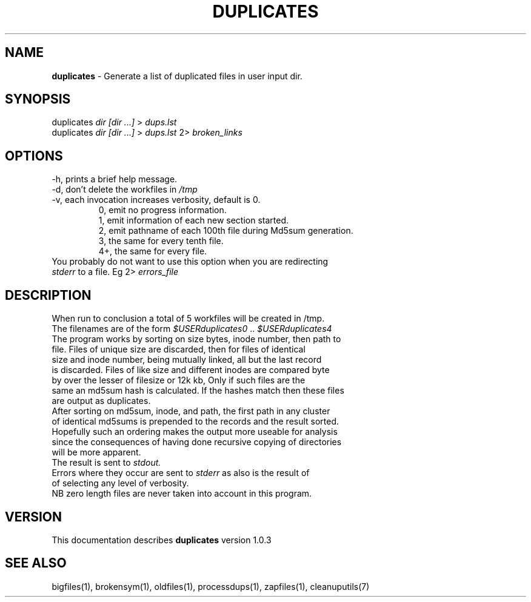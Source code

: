 .TH DUPLICATES 1 "v\ 1.0.2" "2014-05-15" "GNU"
.SH NAME
.B duplicates
\- Generate a list of duplicated files in user input dir.
.SH SYNOPSIS
duplicates \fIdir [dir ...]\fR > \fIdups.lst\fR
.br
duplicates \fIdir [dir ...]\fR > \fIdups.lst\fR 2> \fIbroken_links\fR
.br
.SH OPTIONS
.TP
\-h, prints a brief help message.
.TP
\-d, don't delete the workfiles in \fI/tmp\fR
.TP
\-v, each invocation increases verbosity, default is 0.
.br
.RS
0, emit no progress information.
.br
1, emit information of each new section started.
.br
2, emit pathname of each 100th file during Md5sum generation.
.br
3, the same for every tenth file.
.br
4+, the same for every file.
.RE
.br
You probably do not want to use this option when you are redirecting
.br
\fIstderr\fR to a file. Eg 2> \fIerrors_file\fR
.SH DESCRIPTION
When run to conclusion a total of 5 workfiles will be created in /tmp.
.br
The filenames are of the form \fI$USERduplicates0\fR .. \fI$USERduplicates4\fR
.br
The program works by sorting on size bytes, inode number, then path to
.br
file. Files of unique size are discarded, then for files of identical
.br
size and inode number, being mutually linked, all but the last record
.br
is discarded. Files of like size and different inodes are compared byte
.br
by over the lesser of filesize or 12k kb, Only if such files are the
.br
same an md5sum hash is calculated. If the hashes match then these files
.br
are output as duplicates.
.br
After sorting on md5sum, inode, and path, the first path in any cluster
.br
of identical md5sums is prepended to the records and the result sorted.
.br
Hopefully such an ordering makes the output more useable for analysis
.br
since the consequences of having done recursive copying of directories
.br
will be more apparent.
.br
The result is sent to \fIstdout.\fR
.br
Errors where they occur are sent to \fIstderr\fR as also is the result of
.br
of selecting any level of verbosity.
.br
NB zero length files are never taken into account in this program.
.br
.SH VERSION
This documentation describes \fBduplicates\fR version 1.0.3
.SH "SEE ALSO"
bigfiles(1), brokensym(1), oldfiles(1), processdups(1), zapfiles(1),
cleanuputils(7)
.br
